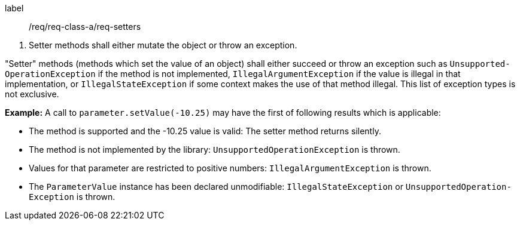 [[req_setters]]
[requirement]
====
[%metadata]
label:: /req/req-class-a/req-setters
[.component,class=conditions]
--
. Setter methods shall either mutate the object or throw an exception.
--

[.component,class=part]
--
"Setter" methods (methods which set the value of an object)
shall either succeed or throw an exception such as
`Unsupported­Operation­Exception` if the method is not implemented,
`Illegal­Argument­Exception` if the value is illegal in that implementation, or
`Illegal­State­Exception` if some context makes the use of that method illegal.
This list of exception types is not exclusive.
--
====

*Example:*
A call to `parameter.setValue(-10.25)` may have the first of following results which is applicable:

* The method is supported and the -10.25 value is valid:
  The setter method returns silently.
* The method is not implemented by the library:
  `Unsupported­Operation­Exception` is thrown.
* Values for that parameter are restricted to positive numbers:
  `Illegal­Argument­Exception` is thrown.
* The `Parameter­Value` instance has been declared unmodifiable:
  `Illegal­State­Exception` or `Unsupported­Operation­Exception` is thrown.
